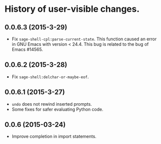 * History of user-visible changes.


** 0.0.6.3 (2015-3-29)
   - Fix =sage-shell-cpl:parse-current-state=.
     This function caused an error in GNU Emacs with version < 24.4.
     This bug is related to the bug of Emacs #14565.
** 0.0.6.2 (2015-3-28)
   - Fix =sage-shell:delchar-or-maybe-eof=.
** 0.0.6.1 (2015-3-27)
  - =undo= does not rewind inserted prompts.
  - Some fixes for safer evaluating Python code.
** 0.0.6 (2015-03-24)
  - Improve completion in import statements.
